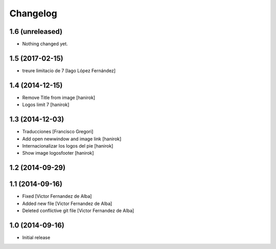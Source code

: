 Changelog
=========

1.6 (unreleased)
----------------

- Nothing changed yet.


1.5 (2017-02-15)
----------------

* treure limitacio de 7 [Iago López Fernández]

1.4 (2014-12-15)
----------------

* Remove Title from image [hanirok]
* Logos limit 7 [hanirok]

1.3 (2014-12-03)
----------------

* Traducciones [Francisco Gregori]
* Add open newwindow and image link [hanirok]
* Internacionalizar los logos del pie [hanirok]
* Show image logosfooter [hanirok]

1.2 (2014-09-29)
----------------



1.1 (2014-09-16)
----------------

* Fixed [Victor Fernandez de Alba]
* Added new file [Victor Fernandez de Alba]
* Deleted conflictive git file [Victor Fernandez de Alba]

1.0 (2014-09-16)
----------------

- Initial release
